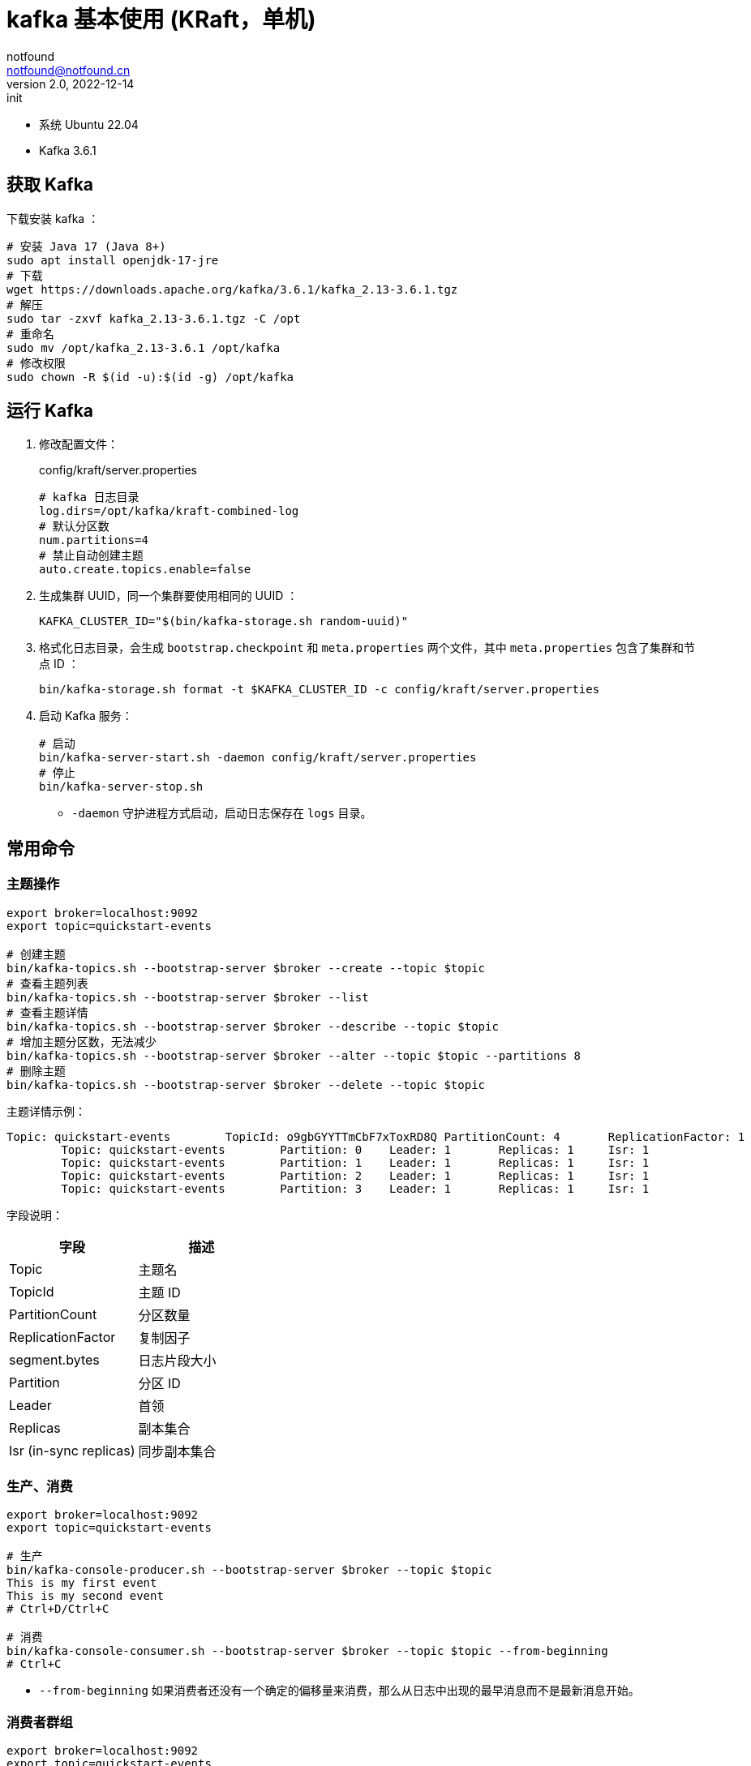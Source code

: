 = kafka 基本使用 (KRaft，单机)
notfound <notfound@notfound.cn>
2.0, 2022-12-14: init
:sectanchors:

:page-slug: kafka-start
:page-category: kafka
:page-tags: kafka

- 系统 Ubuntu 22.04
- Kafka 3.6.1

== 获取 Kafka

下载安装 kafka ：

[source,bash]
----
# 安装 Java 17 (Java 8+)
sudo apt install openjdk-17-jre
# 下载
wget https://downloads.apache.org/kafka/3.6.1/kafka_2.13-3.6.1.tgz
# 解压
sudo tar -zxvf kafka_2.13-3.6.1.tgz -C /opt
# 重命名
sudo mv /opt/kafka_2.13-3.6.1 /opt/kafka
# 修改权限
sudo chown -R $(id -u):$(id -g) /opt/kafka
----

== 运行 Kafka

1. 修改配置文件：
+
.config/kraft/server.properties
[source,properties]
----
# kafka 日志目录
log.dirs=/opt/kafka/kraft-combined-log
# 默认分区数
num.partitions=4
# 禁止自动创建主题
auto.create.topics.enable=false
----
+
2. 生成集群 UUID，同一个集群要使用相同的 UUID ：
+
[source,bash]
----
KAFKA_CLUSTER_ID="$(bin/kafka-storage.sh random-uuid)"
----
+
3. 格式化日志目录，会生成 `bootstrap.checkpoint` 和 `meta.properties` 两个文件，其中 `meta.properties` 包含了集群和节点 ID ：
+
[source,bash]
----
bin/kafka-storage.sh format -t $KAFKA_CLUSTER_ID -c config/kraft/server.properties
----
+
4.  启动 Kafka 服务：
+
[source,bash]
----
# 启动
bin/kafka-server-start.sh -daemon config/kraft/server.properties 
# 停止
bin/kafka-server-stop.sh
----
* `-daemon` 守护进程方式启动，启动日志保存在 `logs` 目录。

== 常用命令

=== 主题操作

[source,bash]
----
export broker=localhost:9092
export topic=quickstart-events

# 创建主题
bin/kafka-topics.sh --bootstrap-server $broker --create --topic $topic
# 查看主题列表
bin/kafka-topics.sh --bootstrap-server $broker --list 
# 查看主题详情
bin/kafka-topics.sh --bootstrap-server $broker --describe --topic $topic
# 增加主题分区数，无法减少
bin/kafka-topics.sh --bootstrap-server $broker --alter --topic $topic --partitions 8
# 删除主题
bin/kafka-topics.sh --bootstrap-server $broker --delete --topic $topic
----

主题详情示例：

[source,text]
----
Topic: quickstart-events        TopicId: o9gbGYYTTmCbF7xToxRD8Q PartitionCount: 4       ReplicationFactor: 1    Configs: segment.bytes=1073741824
        Topic: quickstart-events        Partition: 0    Leader: 1       Replicas: 1     Isr: 1
        Topic: quickstart-events        Partition: 1    Leader: 1       Replicas: 1     Isr: 1
        Topic: quickstart-events        Partition: 2    Leader: 1       Replicas: 1     Isr: 1
        Topic: quickstart-events        Partition: 3    Leader: 1       Replicas: 1     Isr: 1
----

字段说明：

[Attributes]
|===
| 字段 | 描述

| Topic | 主题名
| TopicId | 主题 ID
| PartitionCount | 分区数量
| ReplicationFactor | 复制因子
| segment.bytes | 日志片段大小
| Partition | 分区 ID
| Leader | 首领
| Replicas | 副本集合
| Isr (in-sync replicas) | 同步副本集合
|===


=== 生产、消费

[source,bash]
----
export broker=localhost:9092
export topic=quickstart-events

# 生产
bin/kafka-console-producer.sh --bootstrap-server $broker --topic $topic
This is my first event
This is my second event
# Ctrl+D/Ctrl+C

# 消费
bin/kafka-console-consumer.sh --bootstrap-server $broker --topic $topic --from-beginning
# Ctrl+C
----
* `--from-beginning` 如果消费者还没有一个确定的偏移量来消费，那么从日志中出现的最早消息而不是最新消息开始。

=== 消费者群组

[source,bash]
----
export broker=localhost:9092
export topic=quickstart-events

# 查看消费者群组列表
bin/kafka-consumer-groups.sh --bootstrap-server $broker --list
# 查看消费者群组详情
bin/kafka-consumer-groups.sh --bootstrap-server $broker --describe --group $group
# 删除消费者群组，操作前需要关闭所有消费者
bin/kafka-consumer-groups.sh --bootstrap-server $broker --delete --group $group
----

消费者群组详情示例：

[source,text]
----
GROUP                  TOPIC             PARTITION  CURRENT-OFFSET  LOG-END-OFFSET  LAG             CONSUMER-ID                                           HOST            CLIENT-ID
console-consumer-72635 quickstart-events 0          -               0               -               console-consumer-ecce13ae-89f1-4c61-95df-c5ca2dbb018c /127.0.0.1      console-consumer
console-consumer-72635 quickstart-events 1          -               0               -               console-consumer-ecce13ae-89f1-4c61-95df-c5ca2dbb018c /127.0.0.1      console-consumer
console-consumer-72635 quickstart-events 2          -               0               -               console-consumer-ecce13ae-89f1-4c61-95df-c5ca2dbb018c /127.0.0.1      console-consumer
console-consumer-72635 quickstart-events 3          -               2               -               console-consumer-ecce13ae-89f1-4c61-95df-c5ca2dbb018c /127.0.0.1      console-consumer
----

字段说明：

|===
| 字段 | 描述

| GROUP | 消费者群组名
| TOPIC | 主题名
| PARTITION | 分区 ID
| CURRENT-OFFSET | 消费者群组最近提交的偏移量，也就是消费者在分区里读取的当前位置
| LOG-END-OFFSET | 当前高水位偏移量，也就是最近一个被读取消息的偏移量，同时也是最近一个被提交到集群的偏移量
| LAG | 消费者的 CURRENT-OFFSET 和 broker 的 LOG-END-OFFSET 之间的差距
| CONSUMER-ID | 消费者 ID
| HOST | 客户端主机
| CLIENT-ID | 客户端 ID
|===

=== 动态配置

[source,bash]
----
export broker=localhost:9092
export topic=quickstart-events

# 查看被覆盖的配置
bin/kafka-configs.sh --bootstrap-server $broker --describe --entity-type topics --entity-name $topic
# 查看所有配置
bin/kafka-configs.sh --bootstrap-server $broker --describe --entity-type topics --entity-name $topic --all
----

=== Metadata Shell

通过 Metadata Shell 查看元数据。

[source,bash]
----
$ bin/kafka-metadata-shell.sh --snapshot kraft-combined-logs/__cluster_metadata-0/00000000000000000000.log
Loading...
Starting...
[ Kafka Metadata Shell ]
>> ls /
brokers  features  local  metadataQuorum  producerIds  topicIds  topics
>> ls /topics
quickstart-events
>> cat /topics/quickstart-events/0/data
{
  "partitionId" : 0,
  "topicId" : "CGb8nD0BQDu8kNQD_vbR0Q",
  "replicas" : [ 1 ],
  "isr" : [ 1 ],
  "removingReplicas" : [ ],
  "addingReplicas" : [ ],
  "leader" : -1,
  "leaderEpoch" : 2,
  "partitionEpoch" : 2
}
>> exit
----

== 参考

* https://kafka.apache.org/quickstart
* https://kafka.apache.org/documentation/#kraft
* 《Kafka 权威指南》
